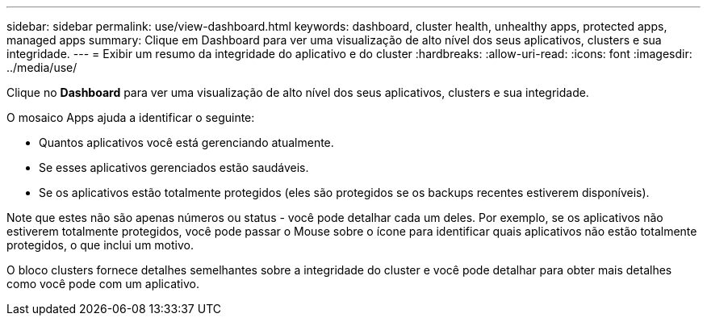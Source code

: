 ---
sidebar: sidebar 
permalink: use/view-dashboard.html 
keywords: dashboard, cluster health, unhealthy apps, protected apps, managed apps 
summary: Clique em Dashboard para ver uma visualização de alto nível dos seus aplicativos, clusters e sua integridade. 
---
= Exibir um resumo da integridade do aplicativo e do cluster
:hardbreaks:
:allow-uri-read: 
:icons: font
:imagesdir: ../media/use/


[role="lead"]
Clique no *Dashboard* para ver uma visualização de alto nível dos seus aplicativos, clusters e sua integridade.

O mosaico Apps ajuda a identificar o seguinte:

* Quantos aplicativos você está gerenciando atualmente.
* Se esses aplicativos gerenciados estão saudáveis.
* Se os aplicativos estão totalmente protegidos (eles são protegidos se os backups recentes estiverem disponíveis).


Note que estes não são apenas números ou status - você pode detalhar cada um deles. Por exemplo, se os aplicativos não estiverem totalmente protegidos, você pode passar o Mouse sobre o ícone para identificar quais aplicativos não estão totalmente protegidos, o que inclui um motivo.

O bloco clusters fornece detalhes semelhantes sobre a integridade do cluster e você pode detalhar para obter mais detalhes como você pode com um aplicativo.
